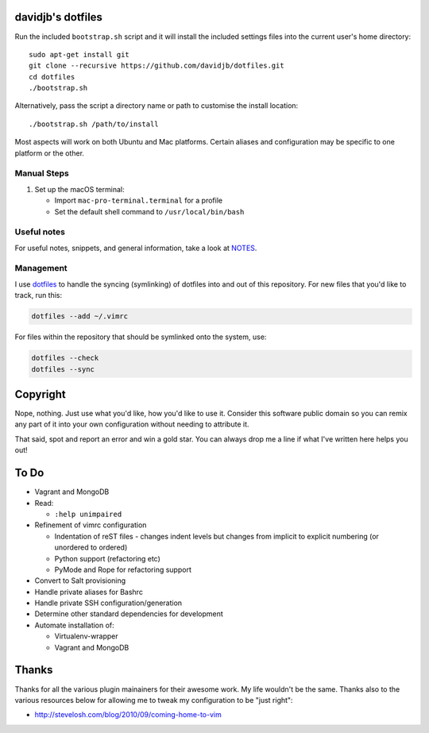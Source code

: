 davidjb's dotfiles
==================

Run the included ``bootstrap.sh`` script and it will install the included
settings files into the current user's home directory::

    sudo apt-get install git
    git clone --recursive https://github.com/davidjb/dotfiles.git
    cd dotfiles
    ./bootstrap.sh

Alternatively, pass the script a directory name or path to customise the
install location::

    ./bootstrap.sh /path/to/install

Most aspects will work on both Ubuntu and Mac platforms.  Certain aliases and
configuration may be specific to one platform or the other.

Manual Steps
------------

1. Set up the macOS terminal:

   * Import ``mac-pro-terminal.terminal`` for a profile
   * Set the default shell command to ``/usr/local/bin/bash``

Useful notes
------------

For useful notes, snippets, and general information, take a look
at `NOTES <https://github.com/davidjb/dotfiles/blob/master/NOTES.rst>`_.

Management
----------

I use `dotfiles <https://github.com/jbernard/dotfiles>`_ to handle the syncing
(symlinking) of dotfiles into and out of this repository. For new files that
you'd like to track, run this:

.. code:: bash

   dotfiles --add ~/.vimrc

For files within the repository that should be symlinked onto the system, use:

.. code:: bash

   dotfiles --check
   dotfiles --sync


Copyright
=========

Nope, nothing.  Just use what you'd like, how you'd like to use it.
Consider this software public domain so you can remix any part of it into your
own configuration without needing to attribute it.

That said, spot and report an error and win a gold star.  You can always drop
me a line if what I've written here helps you out!


To Do
=====

* Vagrant and MongoDB

* Read:

  + ``:help unimpaired``

* Refinement of vimrc configuration

  * Indentation of reST files - changes indent levels but changes
    from implicit to explicit numbering (or unordered to ordered)
  * Python support (refactoring etc)
  * PyMode and Rope for refactoring support

* Convert to Salt provisioning
* Handle private aliases for Bashrc
* Handle private SSH configuration/generation
* Determine other standard dependencies for development
* Automate installation of:

  * Virtualenv-wrapper
  * Vagrant and MongoDB

Thanks
======

Thanks for all the various plugin mainainers for their awesome work.  My life
wouldn't be the same. Thanks also to the various resources below for allowing
me to tweak my configuration to be "just right":

* http://stevelosh.com/blog/2010/09/coming-home-to-vim
